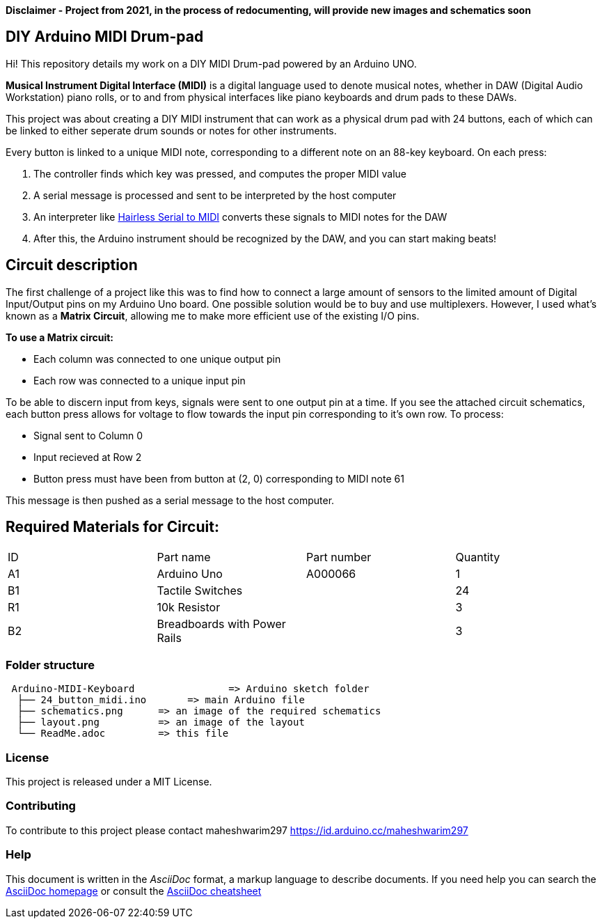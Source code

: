 *Disclaimer - Project from 2021, in the process of redocumenting, will provide new images and schematics soon*

== DIY Arduino MIDI Drum-pad 

Hi! This repository details my work on a DIY MIDI Drum-pad powered by an Arduino UNO. 

*Musical Instrument Digital Interface (MIDI)* is a digital language used to denote musical notes, whether in DAW (Digital Audio Workstation) piano rolls, or to and from physical interfaces like piano keyboards and drum pads to these DAWs.

This project was about creating a DIY MIDI instrument that can work as a physical drum pad with 24 buttons, each of which can be linked to either seperate drum sounds or notes for other instruments. 

Every button is linked to a unique MIDI note, corresponding to a different note on an 88-key keyboard. On each press: 

1. The controller finds which key was pressed, and computes the proper MIDI value
2. A serial message is processed and sent to be interpreted by the host computer
3. An interpreter like https://projectgus.github.io/hairless-midiserial[Hairless Serial to MIDI] converts these signals to MIDI notes for the DAW
4. After this, the Arduino instrument should be recognized by the DAW, and you can start making beats!   


== Circuit description 

The first challenge of a project like this was to find how to connect a large amount of sensors to the limited amount of Digital Input/Output pins on my Arduino Uno board. One possible solution would be to buy and use multiplexers. However, I used what's known as a *Matrix Circuit*, allowing me to make more efficient use of the existing I/O pins. 

*To use a Matrix circuit:* 

* Each column was connected to one unique output pin
* Each row was connected to a unique input pin 

To be able to discern input from keys, signals were sent to one output pin at a time. If you see the attached circuit schematics, each button press allows for voltage to flow towards the input pin corresponding to it's own row. To process: 

* Signal sent to Column 0 
* Input recieved at Row 2 
* Button press must have been from button at (2, 0) corresponding to MIDI note 61

This message is then pushed as a serial message to the host computer. 

== Required Materials for Circuit:

|===
| ID | Part name      | Part number | Quantity
| A1 | Arduino Uno   | A000066    | 1
| B1 | Tactile Switches | | 24
| R1 | 10k Resistor   |             | 3
| B2 | Breadboards with Power Rails | | 3
|

|===

=== Folder structure

....
 Arduino-MIDI-Keyboard                => Arduino sketch folder
  ├── 24_button_midi.ino       => main Arduino file
  ├── schematics.png      => an image of the required schematics
  ├── layout.png          => an image of the layout
  └── ReadMe.adoc         => this file
....

=== License
This project is released under a MIT License.

=== Contributing
To contribute to this project please contact maheshwarim297 https://id.arduino.cc/maheshwarim297


=== Help
This document is written in the _AsciiDoc_ format, a markup language to describe documents.
If you need help you can search the http://www.methods.co.nz/asciidoc[AsciiDoc homepage]
or consult the http://powerman.name/doc/asciidoc[AsciiDoc cheatsheet]

